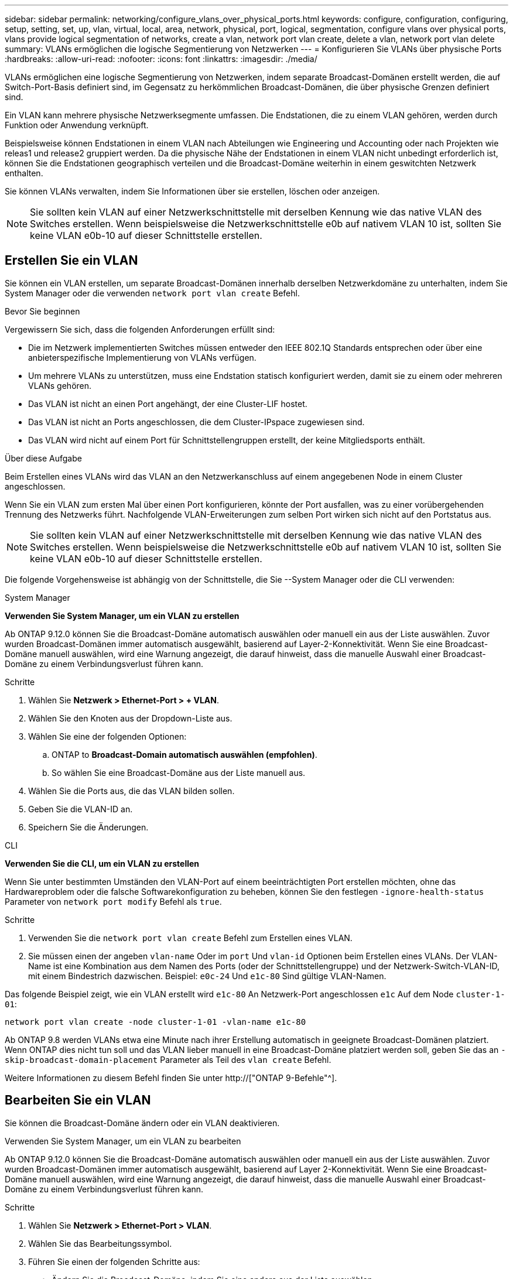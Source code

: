 ---
sidebar: sidebar 
permalink: networking/configure_vlans_over_physical_ports.html 
keywords: configure, configuration, configuring, setup, setting, set, up, vlan, virtual, local, area, network, physical, port, logical, segmentation, configure vlans over physical ports, vlans provide logical segmentation of networks, create a vlan, network port vlan create, delete a vlan, network port vlan delete 
summary: VLANs ermöglichen die logische Segmentierung von Netzwerken 
---
= Konfigurieren Sie VLANs über physische Ports
:hardbreaks:
:allow-uri-read: 
:nofooter: 
:icons: font
:linkattrs: 
:imagesdir: ./media/


[role="lead"]
VLANs ermöglichen eine logische Segmentierung von Netzwerken, indem separate Broadcast-Domänen erstellt werden, die auf Switch-Port-Basis definiert sind, im Gegensatz zu herkömmlichen Broadcast-Domänen, die über physische Grenzen definiert sind.

Ein VLAN kann mehrere physische Netzwerksegmente umfassen. Die Endstationen, die zu einem VLAN gehören, werden durch Funktion oder Anwendung verknüpft.

Beispielsweise können Endstationen in einem VLAN nach Abteilungen wie Engineering und Accounting oder nach Projekten wie releas1 und release2 gruppiert werden. Da die physische Nähe der Endstationen in einem VLAN nicht unbedingt erforderlich ist, können Sie die Endstationen geographisch verteilen und die Broadcast-Domäne weiterhin in einem geswitchten Netzwerk enthalten.

Sie können VLANs verwalten, indem Sie Informationen über sie erstellen, löschen oder anzeigen.


NOTE: Sie sollten kein VLAN auf einer Netzwerkschnittstelle mit derselben Kennung wie das native VLAN des Switches erstellen. Wenn beispielsweise die Netzwerkschnittstelle e0b auf nativem VLAN 10 ist, sollten Sie keine VLAN e0b-10 auf dieser Schnittstelle erstellen.



== Erstellen Sie ein VLAN

Sie können ein VLAN erstellen, um separate Broadcast-Domänen innerhalb derselben Netzwerkdomäne zu unterhalten, indem Sie System Manager oder die verwenden `network port vlan create` Befehl.

.Bevor Sie beginnen
Vergewissern Sie sich, dass die folgenden Anforderungen erfüllt sind:

* Die im Netzwerk implementierten Switches müssen entweder den IEEE 802.1Q Standards entsprechen oder über eine anbieterspezifische Implementierung von VLANs verfügen.
* Um mehrere VLANs zu unterstützen, muss eine Endstation statisch konfiguriert werden, damit sie zu einem oder mehreren VLANs gehören.
* Das VLAN ist nicht an einen Port angehängt, der eine Cluster-LIF hostet.
* Das VLAN ist nicht an Ports angeschlossen, die dem Cluster-IPspace zugewiesen sind.
* Das VLAN wird nicht auf einem Port für Schnittstellengruppen erstellt, der keine Mitgliedsports enthält.


.Über diese Aufgabe
Beim Erstellen eines VLANs wird das VLAN an den Netzwerkanschluss auf einem angegebenen Node in einem Cluster angeschlossen.

Wenn Sie ein VLAN zum ersten Mal über einen Port konfigurieren, könnte der Port ausfallen, was zu einer vorübergehenden Trennung des Netzwerks führt. Nachfolgende VLAN-Erweiterungen zum selben Port wirken sich nicht auf den Portstatus aus.


NOTE: Sie sollten kein VLAN auf einer Netzwerkschnittstelle mit derselben Kennung wie das native VLAN des Switches erstellen. Wenn beispielsweise die Netzwerkschnittstelle e0b auf nativem VLAN 10 ist, sollten Sie keine VLAN e0b-10 auf dieser Schnittstelle erstellen.

Die folgende Vorgehensweise ist abhängig von der Schnittstelle, die Sie --System Manager oder die CLI verwenden:

[role="tabbed-block"]
====
.System Manager
--
*Verwenden Sie System Manager, um ein VLAN zu erstellen*

Ab ONTAP 9.12.0 können Sie die Broadcast-Domäne automatisch auswählen oder manuell ein aus der Liste auswählen. Zuvor wurden Broadcast-Domänen immer automatisch ausgewählt, basierend auf Layer-2-Konnektivität. Wenn Sie eine Broadcast-Domäne manuell auswählen, wird eine Warnung angezeigt, die darauf hinweist, dass die manuelle Auswahl einer Broadcast-Domäne zu einem Verbindungsverlust führen kann.

.Schritte
. Wählen Sie *Netzwerk > Ethernet-Port > + VLAN*.
. Wählen Sie den Knoten aus der Dropdown-Liste aus.
. Wählen Sie eine der folgenden Optionen:
+
.. ONTAP to *Broadcast-Domain automatisch auswählen (empfohlen)*.
.. So wählen Sie eine Broadcast-Domäne aus der Liste manuell aus.


. Wählen Sie die Ports aus, die das VLAN bilden sollen.
. Geben Sie die VLAN-ID an.
. Speichern Sie die Änderungen.


--
.CLI
--
*Verwenden Sie die CLI, um ein VLAN zu erstellen*

Wenn Sie unter bestimmten Umständen den VLAN-Port auf einem beeinträchtigten Port erstellen möchten, ohne das Hardwareproblem oder die falsche Softwarekonfiguration zu beheben, können Sie den festlegen `-ignore-health-status` Parameter von `network port modify` Befehl als `true`.

.Schritte
. Verwenden Sie die `network port vlan create` Befehl zum Erstellen eines VLAN.
. Sie müssen einen der angeben `vlan-name` Oder im `port` Und `vlan-id` Optionen beim Erstellen eines VLANs. Der VLAN-Name ist eine Kombination aus dem Namen des Ports (oder der Schnittstellengruppe) und der Netzwerk-Switch-VLAN-ID, mit einem Bindestrich dazwischen. Beispiel: `e0c-24` Und `e1c-80` Sind gültige VLAN-Namen.


Das folgende Beispiel zeigt, wie ein VLAN erstellt wird `e1c-80` An Netzwerk-Port angeschlossen `e1c` Auf dem Node `cluster-1-01`:

....
network port vlan create -node cluster-1-01 -vlan-name e1c-80
....
Ab ONTAP 9.8 werden VLANs etwa eine Minute nach ihrer Erstellung automatisch in geeignete Broadcast-Domänen platziert. Wenn ONTAP dies nicht tun soll und das VLAN lieber manuell in eine Broadcast-Domäne platziert werden soll, geben Sie das an `-skip-broadcast-domain-placement` Parameter als Teil des `vlan create` Befehl.

Weitere Informationen zu diesem Befehl finden Sie unter http://["ONTAP 9-Befehle"^].

--
====


== Bearbeiten Sie ein VLAN

Sie können die Broadcast-Domäne ändern oder ein VLAN deaktivieren.

.Verwenden Sie System Manager, um ein VLAN zu bearbeiten
Ab ONTAP 9.12.0 können Sie die Broadcast-Domäne automatisch auswählen oder manuell ein aus der Liste auswählen. Zuvor wurden Broadcast-Domänen immer automatisch ausgewählt, basierend auf Layer 2-Konnektivität. Wenn Sie eine Broadcast-Domäne manuell auswählen, wird eine Warnung angezeigt, die darauf hinweist, dass die manuelle Auswahl einer Broadcast-Domäne zu einem Verbindungsverlust führen kann.

.Schritte
. Wählen Sie *Netzwerk > Ethernet-Port > VLAN*.
. Wählen Sie das Bearbeitungssymbol.
. Führen Sie einen der folgenden Schritte aus:
+
** Ändern Sie die Broadcast-Domäne, indem Sie eine andere aus der Liste auswählen.
** Deaktivieren Sie das Kontrollkästchen * aktiviert*.


. Speichern Sie die Änderungen.




== Löschen Sie ein VLAN

Möglicherweise müssen Sie ein VLAN löschen, bevor Sie einen NIC aus seinem Steckplatz entfernen. Wenn Sie ein VLAN löschen, wird es automatisch aus allen Failover-Regeln und -Gruppen entfernt, die es verwenden.

.Bevor Sie beginnen
Stellen Sie sicher, dass dem VLAN keine LIFs zugewiesen sind.

.Über diese Aufgabe
Das Löschen des letzten VLAN von einem Port kann zu einer vorübergehenden Trennung des Netzwerks vom Port führen.

Die folgende Vorgehensweise ist abhängig von der Schnittstelle, die Sie --System Manager oder die CLI verwenden:

[role="tabbed-block"]
====
.System Manager
--
*Verwenden Sie System Manager, um ein VLAN* zu löschen

.Schritte
. Wählen Sie *Netzwerk > Ethernet-Port > VLAN*.
. Wählen Sie das VLAN aus, das Sie entfernen möchten.
. Klicken Sie Auf *Löschen*.


--
.CLI
--
*Verwenden Sie die CLI, um ein VLAN* zu löschen

.Schritt
Verwenden Sie die `network port vlan delete` Befehl zum Löschen eines VLANs.

Das folgende Beispiel zeigt, wie das VLAN gelöscht wird `e1c-80` Vom Netzwerk-Port `e1c` Auf dem Node `cluster-1-01`:

....
network port vlan delete -node cluster-1-01 -vlan-name e1c-80
....
--
====
